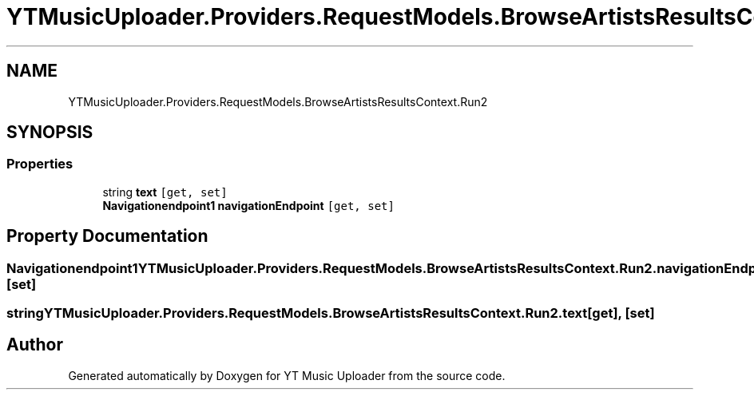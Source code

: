 .TH "YTMusicUploader.Providers.RequestModels.BrowseArtistsResultsContext.Run2" 3 "Fri Aug 28 2020" "YT Music Uploader" \" -*- nroff -*-
.ad l
.nh
.SH NAME
YTMusicUploader.Providers.RequestModels.BrowseArtistsResultsContext.Run2
.SH SYNOPSIS
.br
.PP
.SS "Properties"

.in +1c
.ti -1c
.RI "string \fBtext\fP\fC [get, set]\fP"
.br
.ti -1c
.RI "\fBNavigationendpoint1\fP \fBnavigationEndpoint\fP\fC [get, set]\fP"
.br
.in -1c
.SH "Property Documentation"
.PP 
.SS "\fBNavigationendpoint1\fP YTMusicUploader\&.Providers\&.RequestModels\&.BrowseArtistsResultsContext\&.Run2\&.navigationEndpoint\fC [get]\fP, \fC [set]\fP"

.SS "string YTMusicUploader\&.Providers\&.RequestModels\&.BrowseArtistsResultsContext\&.Run2\&.text\fC [get]\fP, \fC [set]\fP"


.SH "Author"
.PP 
Generated automatically by Doxygen for YT Music Uploader from the source code\&.
